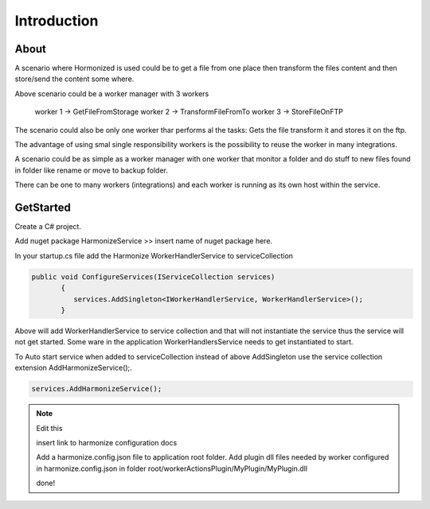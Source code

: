 Introduction
=====

.. _installation:

About
------------
A scenario where Hormonized is used could be to get a file from one place then transform the files content and then store/send the content some where.

Above scenario could be a worker manager with 3 workers

    worker 1 -> GetFileFromStorage
    worker 2 -> TransformFileFromTo
    worker 3 -> StoreFileOnFTP

The scenario could also be only one worker thar performs al the tasks: Gets the file transform it and stores it on the ftp.

The advantage of using smal single responsibility workers is the possibility to reuse the worker in many integrations.

A scenario could be as simple as a worker manager  with one worker that monitor a folder and do stuff to new files found in folder like rename or move to backup folder.

There can be one to many workers (integrations) and each worker is running as its own host within the service. 

GetStarted
----------------

Create a C# project.

Add nuget package HarmonizeService >> insert name of nuget package here.

In your startup.cs file add the Harmonize WorkerHandlerService to serviceCollection

.. code-block:: csharp

 public void ConfigureServices(IServiceCollection services)
        {
           services.AddSingleton<IWorkerHandlerService, WorkerHandlerService>();
        }


Above will add WorkerHandlerService to service collection and that will not instantiate the service thus the service will not get started.
Some ware in the application WorkerHandlersService needs to get instantiated to start.

To Auto start service when added to serviceCollection instead of above AddSingleton use the service collection extension AddHarmonizeService();.

.. code-block:: csharp

   services.AddHarmonizeService();

.. note::
   Edit this

   insert link to harmonize configuration docs

   Add a harmonize.config.json file to application root folder.
   Add plugin dll files needed by worker configured in harmonize.config.json in folder root/workerActionsPlugin/MyPlugin/MyPlugin.dll

   done!